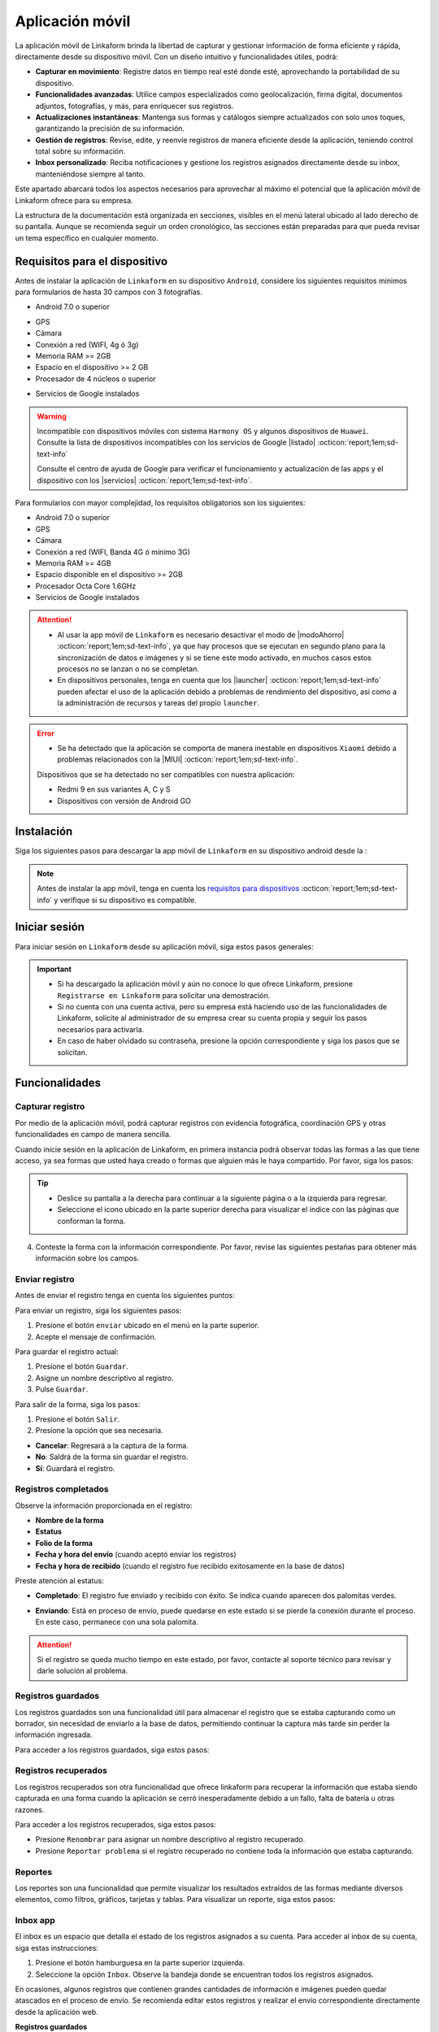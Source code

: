 .. _doc-aplicacion-movil:

================
Aplicación móvil
================

La aplicación móvil de Linkaform brinda la libertad de capturar y gestionar información de forma eficiente y rápida, directamente desde su dispositivo móvil. Con un diseño intuitivo y funcionalidades útiles, podrá:

- **Capturar en movimiento**: Registre datos en tiempo real esté donde esté, aprovechando la portabilidad de su dispositivo.

- **Funcionalidades avanzadas**: Utilice campos especializados como geolocalización, firma digital, documentos adjuntos, fotografías, y más, para enriquecer sus registros.

- **Actualizaciones instantáneas**: Mantenga sus formas y catálogos siempre actualizados con solo unos toques, garantizando la precisión de su información.

- **Gestión de registros**: Revise, edite, y reenvíe registros de manera eficiente desde la aplicación, teniendo control total sobre su información.

- **Inbox personalizado**: Reciba notificaciones y gestione los registros asignados directamente desde su inbox, manteniéndose siempre al tanto.

Este apartado abarcará todos los aspectos necesarios para aprovechar al máximo el potencial que la aplicación móvil de Linkaform ofrece para su empresa.

.. seealso:: Si es la primera vez que tiene contacto con las funcionalidades de Linkaform, le recomendamos revisar la documentación sobre :ref:`section-forms` :octicon:`report;1em;sd-text-info`.
    
La estructura de la documentación está organizada en secciones, visibles en el menú lateral ubicado al lado derecho de su pantalla. Aunque se recomienda seguir un orden cronológico, las secciones están preparadas para que pueda revisar un tema específico en cualquier momento.

.. _requisitos-previos:

Requisitos para el dispositivo
==============================

Antes de instalar la aplicación de ``Linkaform`` en su dispositivo ``Android``, considere los siguientes requisitos mínimos para formularios de hasta 30 campos con 3 fotografías.

- Android 7.0 o superior

.. seealso:: Consulte el siguiente enlace para verificar que |versiónAndroid| :octicon:`report;1em;sd-text-info` tiene en su dispositivo.

- GPS
- Cámara
- Conexión a red (WIFI, 4g ó 3g)
- Memoria RAM >= 2GB
- Espacio en el dispositivo >= 2 GB
- Procesador de 4 núcleos o superior

.. seealso:: Para conocer las características completas de su dispositivo móvil, consulte el modelo de su dispositivo en Internet o investigue directamente en ``Ajustes > Acerca del dispositivo`` (los nombres varian dependiendo del modelo). 

    Si requiere más información, consulte el siguiente |especificaciones| :octicon:`report;1em;sd-text-info`.

- Servicios de Google instalados

.. warning:: Incompatible con dispositivos móviles con sistema ``Harmony OS`` y algunos dispositivos de ``Huawei``. Consulte la lista de dispositivos incompatibles con los servicios de Google |listado| :octicon:`report;1em;sd-text-info`

    Consulte el centro de ayuda de Google para verificar el funcionamiento y actualización de las apps y el dispositivo con los |servicios| :octicon:`report;1em;sd-text-info`.

Para formularios con mayor complejidad, los requisitos obligatorios son los siguientes:

- Android 7.0 o superior
- GPS
- Cámara
- Conexión a red (WIFI, Banda 4G ó mínimo 3G)
- Memoria RAM >= 4GB
- Espacio disponible en el dispositivo >= 2GB
- Procesador Octa Core 1.6GHz
- Servicios de Google instalados

.. attention::

    - Al usar la app móvil de ``Linkaform`` es necesario desactivar el modo de |modoAhorro| :octicon:`report;1em;sd-text-info`, ya que hay procesos que se ejecutan en segundo plano para la sincronización de datos e imágenes y si se tiene este modo activado, en muchos casos estos procesos no se lanzan o no se completan.

    - En dispositivos personales, tenga en cuenta que los |launcher| :octicon:`report;1em;sd-text-info` pueden afectar el uso de la aplicación debido a problemas de rendimiento del dispositivo, así como a la administración de recursos y tareas del propio ``launcher``.

.. error:: 

    - Se ha detectado que la aplicación se comporta de manera inestable en dispositivos ``Xiaomi`` debido a problemas relacionados con la |MIUI| :octicon:`report;1em;sd-text-info`.

    Dispositivos que se ha detectado no ser compatibles con nuestra aplicación:

    - Redmi 9 en sus variantes A, C y S
    - Dispositivos con versión de Android GO

Instalación
===========

Siga los siguientes pasos para descargar la app móvil de ``Linkaform`` en su dispositivo android desde la :

.. note:: Antes de instalar la app móvil, tenga en cuenta los `requisitos para dispositivos <#requisitos-previos>`_ :octicon:`report;1em;sd-text-info` y verifique si su dispositivo es compatible.

.. grid:: 2
    :gutter: 0

    .. grid-item-card:: 
        :columns: 8

        1. Abra la aplicación Play Store en su dispositivo móvil.
        2. Inicie sesión (si es necesario).
        3. Escriba **Linkaform** en la barra de búsqueda en la parte superior de la pantalla y presione el ícono de la lupa.

        .. seealso:: Si lo requiere, presione el siguiente |playStore| :octicon:`report;1em;sd-text-info`, que es una ruta directa. 

        4. Seleccione la aplicación.
        5. Pulse el botón ``Instalar``. Automáticamente, la aplicación comenzará la descarga e instalación en su dispositivo.

        .. caution:: La descarga e instalación pueden demorar según la velocidad de su conexión y el rendimiento de su dispositivo. Por favor, tenga paciencia mientras se completa el proceso.

    .. grid-item-card::
        :columns: 4

        .. image:: /imgs/Móvil/Móvil1.gif

Iniciar sesión
==============

Para iniciar sesión en ``Linkaform`` desde su aplicación móvil, siga estos pasos generales:

.. grid:: 2
    :gutter: 0

    .. grid-item-card:: 
        :columns: 4

        .. image:: /imgs/Móvil/Móvil2.gif

    .. grid-item-card::
        :columns: 8

        1. Identifique el ícono de ``Linkaform`` en su pantalla de inicio o en el cajón de aplicaciones.
        2. Seleccione la aplicación.
        3. Escriba el correo y contraseña en el campo correspondiente.
        4. Presione la opción ``Entrar``.

        .. note:: Cuando ingresa por primera vez a la aplicación de Linkaform, la sincronización de su información tomará cierto tiempo. 
            
            Por favor, no aborte o salga de la aplicación, ya que la aplicación comenzará a descargar todos los formularios, catálogos y operaciones que están ligados a su cuenta desde la base de datos.
        
        .. attention:: Cuando inicia sesión en un dispositivo, por motivos de seguridad, Linkaform vincula su cuenta con ese dispositivo. Si desea iniciar sesión en otro dispositivo, eso no será posible.

.. important:: 
            
    - Si ha descargado la aplicación móvil y aún no conoce lo que ofrece Linkaform, presione ``Registrarse en Linkaform`` para solicitar una demostración.
    - Si no cuenta con una cuenta activa, pero su empresa está haciendo uso de las funcionalidades de Linkaform, solicite al administrador de su empresa crear su cuenta propia y seguir los pasos necesarios para activarla.
    - En caso de haber olvidado su contraseña, presione la opción correspondiente y siga los pasos que se solicitan.

Funcionalidades
===============

.. _captura-registro-movil:

Capturar registro
-----------------

Por medio de la aplicación móvil, podrá capturar registros con evidencia fotográfica, coordinación GPS y otras funcionalidades en campo de manera sencilla.

Cuando inicie sesión en la aplicación de Linkaform, en primera instancia podrá observar todas las formas a las que tiene acceso, ya sea formas que usted haya creado o formas que alguien más le haya compartido. Por favor, siga los pasos:

.. grid:: 2
    :gutter: 0

    .. grid-item-card:: 
        :columns: 4

        .. image:: /imgs/Móvil/Móvil3.gif

    .. grid-item-card::
        :columns: 8
        
        1. Identifique la forma a la cual desee crear el registro.

        .. note:: Observe que las formas pueden estar contenidas dentro de carpetas.

        2. Si es necesario, permita que la aplicación acceda a su ubicación. De lo contrario, no podrá abrir la forma. Observe la alerta.
        
        .. image:: /imgs/Móvil/Móvil3.1.png

        3. Seleccione la forma que desee tocando la pantalla de su dispositivo. Observe el formulario con los campos.

.. tip:: 
            
    - Deslice su pantalla a la derecha para continuar a la siguiente página o a la izquierda para regresar.
    - Seleccione el icono ubicado en la parte superior derecha para visualizar el indice con las páginas que conforman la forma.
        
4. Conteste la forma con la información correspondiente. Por favor, revise las siguientes pestañas para obtener más información sobre los campos.

.. tab-set::

    .. tab-item:: Texto

        .. grid:: 2
            :gutter: 0

            .. grid-item-card::
                :columns: 4

                .. image:: /imgs/Móvil/Móvil4.gif

            .. grid-item-card:: 
                :columns: 8

                Los campos de tipo texto se utilizan para capturar datos que consisten en caracteres alfabéticos, numéricos o alfanuméricos.

                - **Descripción**: Permite incluir texto de referencia, como recomendaciones o instrucciones.
                - **Texto en línea**: Recopila respuestas breves, como nombres o direcciones.

                .. tip:: Presione el lector de barras para escanear la información codificada en el código de barras, facilitando la recopilación y entrada de datos.

                - **Párrafo**: Recopila respuestas extensas, como comentarios detallados, descripciones o inclusiones de enlaces con saltos de línea.
                - **Email**: Permite capturar direcciones de correo electrónico validando la estructura.
                - **Secreto**: Permite capturar información sin que la respuesta sea visible.

    .. tab-item:: Respuesta múltiple

        .. grid:: 2
            :gutter: 0

            .. grid-item-card:: 
                :columns: 4

                .. image:: /imgs/Móvil/Móvil5.gif
        
            .. grid-item-card::
                :columns: 8

                Un campo de respuesta múltiple es útil al recopilar datos sobre preferencias, habilidades o situaciones en las que puede seleccionar más de una opción como válida.

                - **Repuesta única**: Permite seleccionar una sola opción de una lista de opciones proporcionadas.

                .. tip:: Presione el botón naranja para borrar su selección y capturar de nuevo.

                - **Respuesta múltiple**: Permite seleccionar más de una opción de la lista proporcionada. 

                .. note:: Esta opción es útil si necesita especificar otra respuesta que no esté en la lista.

                - **Sí/No**: Simplifica las opciones de respuesta a solo ``Sí`` o ``No``.
                - **Selecciona un campo**: Permite crear listas desplegables de opciones donde los usuarios seleccionan una respuesta.

    .. tab-item:: Numérico
        
        .. grid:: 2
            :gutter: 0

            .. grid-item-card:: 
                :columns: 4

                .. image:: /imgs/Móvil/Móvil6.gif
        
            .. grid-item-card::
                :columns: 8

                Este tipo de campos se utilizan para recopilar información numérica.

                - **Entero**: Permite introducir únicamente números enteros.

                - **Decimal**: Permite introducir números con decimales.

    .. tab-item:: Fecha

        .. grid:: 2
            :gutter: 0

            .. grid-item-card:: 
                :columns: 4

                .. image:: /imgs/Móvil/Móvil7.gif
        
            .. grid-item-card::
                :columns: 8

                Este campo es útil para recopilar información relacionada con el tiempo. 

                .. note:: En los campos de fecha y hora, automáticamente se muestra la fecha y hora actual. Ajuste según lo requiera.

                - **Fecha y hora**: Permite capturar la fecha y la hora en conjunto. 
                
                .. tip:: Presione el botón ubicado en la esquina inferior izquierda para ajustar solo la hora desde su teclado.

                - **Fecha**: Permite capturar solo la fecha.

                - **Hora**: Permite capturar unicamente la hora.

    .. tab-item:: Catálogos

        .. grid:: 2
            :gutter: 0

            .. grid-item-card:: 
                :columns: 4

                .. image:: /imgs/Móvil/Móvil8.gif
        
            .. grid-item-card::
                :columns: 8

                El campo catálogo se utiliza para mostrar información almacenada en la base de datos.

                Para utilizar el campo catálogo, simplemente seleccione las opciones deseadas en los selectores correspondientes o utilice el lector de barras.

                .. caution:: 
                    
                    Cuando hay varios selectores y selecciona una opción en el primer selector, las consultas subsiguientes dependerán de la elección en el campo anterior. En otras palabras, se establece una cadena de dependencia de información, donde cada selección influye en las opciones disponibles en los selectores siguientes.
                
                    Este proceso le permitirá acceder y visualizar la información almacenada en la base de datos asociada al catálogo según las configuraciones establecidas.

    .. tab-item:: Grupo repetitivo

        .. grid:: 2
            :gutter: 0

            .. grid-item-card:: 
                :columns: 4

                .. image:: /imgs/Móvil/Móvil9.gif

            .. grid-item-card::
                :columns: 8

                Un grupo repetitivo es un campo utilizado para agregar varios conjuntos de campos (``sets``) dentro de él.

                Para utilizar el campo, seleccione el icono correspondiente como se muestra en el gif a su izquierda.

                - Cada grupo repetitivo puede variar y tener algunos de los campos que actualmente está consultando. Sin embargo, no podrá encontrar grupos repetitivos anidados.

                .. tip::
                
                    - Deslice su pantalla a la derecha para continuar al siguiente ``set`` o a la izquierda para retroceder. Observe el número del ``set`` en la parte superior.
                    - Si se encuentra en un ``set`` y desea agregar uno nuevo, simplemente pulse el botón naranja ubicado en la parte inferior derecha. Repita según los conjuntos que necesite.
                    - Para regresar al grupo repetitivo y salir de los ``sets``, simplemente presione el botón ubicado en la parte superior izquierda.
                    - Para visualizar la información de un ``set``, presione el ``set`` correspondiente.
                    - Para eliminar un ``set``, simplemente pulse el icono ``X`` en el ``set`` correspondiente y acepte la operación.
                    
    .. tab-item:: Geolocalización

        .. grid:: 2
            :gutter: 0

            .. grid-item-card:: 
                :columns: 4

                .. image:: /imgs/Móvil/Móvil10.gif

            .. grid-item-card::
                :columns: 8

                La funcionalidad que proporciona la geolocalización en la aplicación móvil es la exactitud de la ubicación geográfica en tiempo real gracias al ``GPS`` del dispositivo, en comparación con la aplicación web donde la exactitud puede variar.

                Esta funcionalidad es util, si necesita gestionar su asistencia, tiempo de trabajo, seguridad, cumplimiento de rutas o tareas, flotas etc.

                .. tip::

                    - Utilice el gesto de ``pellizcar`` con sus dedos para alejar el mapa.
                    - Utilice el gesto de ``despellizcar`` con sus dedos para hacer zoom en el mapa.
                    - Presione el icono ubicado en la parte superior derecha para regresar al punto de ubicación actual.
                    - Presione el botón naranja para guardar la ubicación.
                    
    .. tab-item:: Fotografías

        .. grid:: 2
            :gutter: 0

            .. grid-item-card:: 
                :columns: 4

                .. image:: /imgs/Móvil/Móvil23.gif

            .. grid-item-card::
                :columns: 8

                El campo fotografía es una herramienta que permite capturar y adjuntar imágenes directamente en un formulario. Algunas características clave de este campo son:
                
                - **Cámara**: Captura fotografías en tiempo real utilizando la cámara de su dispositivo directamente en el formulario. Esto es útil para situaciones en las que requiere documentar visualmente algo en el momento.
                - **Galería**: Carga imágenes desde la galería o almacenamiento de su dispositivo móvil. Esto facilita la inclusión de imágenes existentes.
                - **Dibujo**: Proporciona un editor de dibujo con herramientas básicas para crear un dibujo desde cero o incluso sobre una imagen. Esto es útil cuando necesita anotaciones o resaltados específicos.

    .. tab-item:: Documentos

        .. grid:: 2
            :gutter: 0

            .. grid-item-card:: 
                :columns: 4

                .. image:: /imgs/Móvil/Móvil24.gif

            .. grid-item-card::

                El campo documento se utiliza para adjuntar archivos relevantes junto con la información capturada al formulario. 

                .. caution:: Los archivos son limitados por el número y tipo de archivos según lo configurado en la forma.

    .. tab-item:: Firma

        .. grid:: 2
            :gutter: 0

            .. grid-item-card:: 
                :columns: 4

                .. image:: /imgs/Móvil/Móvil13.gif

            .. grid-item-card::
                :columns: 8
                
                Este campo le permite dibujar su firma digitalmente, lo cual es útil en situaciones que requieren confirmación o autorización.

                Para utilizar este campo, siga estos pasos:
                
                1. Seleccione el icono correspondiente para abrir el editor de dibujo.
                2. Dibuje su firma utilizando su dedo desplazándose por la pantalla.
                
                .. note:: Presione el icono de flecha para regresar al campo sin guardar el dibujo.

                3. Presione el último icono para limpiar el espacio y eliminar el dibujo actual.
                4. Presione el primer botón para guardar el dibujo actual. Automáticamente regresará al campo de firma.
                5. Presione la miniatura del dibujo si necesita eliminar y volver a hacer el dibujo.

.. _enviar-registro-app:

Enviar registro
---------------
 
Antes de enviar el registro tenga en cuenta los siguientes puntos:

.. grid:: 2
    :gutter: 0

    .. grid-item-card::
        :columns: 8

        - Asegúrese de `capturar <#captura-registro-movil>`_ :octicon:`report;1em;sd-text-info` los datos necesarios en la forma correspondiente.
        - Asegúrese de responder los campos que son requeridos (obligatorios), si no responde a estos campos la aplicación no le permitirá enviar el registro.
        - Linkaform le mostrará los campos requeridos que no han sido respondidos para que pueda regresar y capturar la información necesaria.
        - Considere las siguientes opciones ubicadas en la parte superior de la pantalla.

        .. image:: /imgs/Móvil/Móvil14.jpg
            :width: 350px

    .. grid-item-card:: 
        :columns: 4

        .. image:: /imgs/Móvil/Móvil18.jpg
            :width: 200px

.. seealso:: Revise la documentación sobre cómo crear y configurar su propia forma personalizada. Consulte :ref:`section-forms` :octicon:`report;1em;sd-text-info`.

Para enviar un registro, siga los siguientes pasos:

1. Presione el botón ``enviar`` ubicado en el menú en la parte superior.
2. Acepte el mensaje de confirmación.

.. image:: /imgs/Móvil/Móvil15.jpg
    :width: 250px

.. seealso:: Para confirmar si su registro fue enviado correctamente, consulte la sección de `registros completados <#registros-completos>`_ :octicon:`report;1em;sd-text-info`.

.. _guardar-registro-actual-app:

Para guardar el registro actual:

1. Presione el botón ``Guardar``.
2. Asigne un nombre descriptivo al registro.
3. Pulse ``Guardar``.

.. image:: /imgs/Móvil/Móvil16.jpg
    :width: 250px

.. seealso:: Consulte la sección :ref:`registros-guardados` :octicon:`report;1em;sd-text-info`.

Para salir de la forma, siga los pasos:

1. Presione el botón ``Salir``.
2. Presione la opción que sea necesaria.

- **Cancelar**: Regresará a la captura de la forma.
- **No**: Saldrá de la forma sin guardar el registro.
- **Sí**: Guardará el registro. 

.. image:: /imgs/Móvil/Móvil17.jpg
    :width: 250px

.. _registros-completos:

Registros completados
---------------------

.. grid:: 2
    :gutter: 0

    .. grid-item-card::
        :columns: 8

        Los registros completados son una funcionalidad que permite consultar la bitácora con todos los registros que ha realizado a través de la aplicación móvil. Para acceder siga los pasos:

        .. warning:: En registros completados, solo puede visualizar la información sin la opción de realizar operaciones adicionales, como editar, agregar o descargar. Este modo está diseñado únicamente para confirmar que todos los datos se enviaron correctamente.

        1. Presione el botón hamburguesa en la parte superior izquierda.
        2. Seleccione la opción ``Registros completados``.
        3. Identifique el registro que desee revisar.
        4. Presione el ícono de desplegable para obtener una vista previa o seleccione directamente el registro y ver toda la información.

        .. tip:: Deslice su pantalla a la derecha para avanzar o a la izquierda para retroceder.

    .. grid-item-card::
        :columns: 4
        
        .. image:: /imgs/Móvil/Móvil21.gif

Observe la información proporcionada en el registro:

- **Nombre de la forma**
- **Estatus**
- **Folio de la forma**
- **Fecha y hora del envío** (cuando aceptó enviar los registros)
- **Fecha y hora de recibido** (cuando el registro fue recibido exitosamente en la base de datos)

Preste atención al estatus:

- **Completado**: El registro fue enviado y recibido con éxito. Se indica cuando aparecen dos palomitas verdes.

.. image:: /imgs/Móvil/Móvil20.jpg
    :width: 300px

- **Enviando**: Está en proceso de envío, puede quedarse en este estado si se pierde la conexión durante el proceso. En este caso, permanece con una sola palomita.

.. image:: /imgs/Móvil/Móvil19.jpg
    :width: 300px

.. attention:: Si el registro se queda mucho tiempo en este estado, por favor, contacte al soporte técnico para revisar y darle solución al problema.

.. _registros-guardados:

Registros guardados
-------------------

Los registros guardados son una funcionalidad útil para almacenar el registro que se estaba capturando como un borrador, sin necesidad de enviarlo a la base de datos, permitiendo continuar la captura más tarde sin perder la información ingresada.

Para acceder a los registros guardados, siga estos pasos:

.. grid:: 2
    :gutter: 0

    .. grid-item-card::
        :columns: 4

        .. image:: /imgs/Móvil/Móvil25.gif

    .. grid-item-card::
        :columns: 8

        1. Presione el botón hamburguesa en la parte superior izquierda.
        2. Seleccione la opción ``Registros guardados``.
        3. Identifique el `nombre <#guardar-registro-actual-app>`_ :octicon:`report;1em;sd-text-info` que asignó al momento de guardar el registro. Si no recuerda el nombre, basése en la fecha y hora aproximada.
        4. Presione el ícono del selector. Observe las opciones:

        - Presione ``Visualizar`` para tener solo una vista previa del registro.
        - Seleccione ``Editar`` para reanudar la captura del registro. Una vez que realice los cambios, `envíe el registro <#enviar-registro-app>`_ :octicon:`report;1em;sd-text-info`.
        - Seleccione ``Renombrar`` para cambiar el nombre del registro guardado.
        - Presione ``Eliminar`` para quitar definitivamente el registro guardado.
        - Presione ``Duplicar`` para hacer una copia del registro guardado. Es útil si tiene un formulario extenso y necesita los mismos datos, cambiando solo algunos.

Registros recuperados
---------------------

Los registros recuperados son otra funcionalidad que ofrece linkaform para recuperar la información que estaba siendo capturada en una forma cuando la aplicación se cerró inesperadamente debido a un fallo, falta de batería u otras razones.

Para acceder a los registros recuperados, siga estos pasos:

.. grid:: 2
    :gutter: 0

    .. grid-item-card::
        :columns: 8

        1. Presione el botón hamburguesa en la parte superior izquierda.
        2. Seleccione la opción ``Registros guardados``.
        3. Desplace su pantalla y ubíquese en la pestaña de ``Recuperados``. Observe que la aplicación le muestra el número de registros que se recuperaron.
        4. Identifique el registro que estaba capturando y que, por alguna razón, no pudo enviarse correctamente.
        5. Presione el ícono del selector. Observe las opciones:

        - Presione la opción ``Editar`` para continuar capturando o, en su defecto, enviar el registro.
        - Presione ``Eliminar`` para quitar el registro recuperado. 

        .. caution:: Tenga cuidado con esta opción, ya que una vez eliminado, no podrá recuperar la información.

    .. grid-item-card::
        :columns: 4

        .. image:: /imgs/Móvil/Móvil26.gif

- Presione ``Renombrar`` para asignar un nombre descriptivo al registro recuperado.
- Presione ``Reportar problema`` si el registro recuperado no contiene toda la información que estaba capturando.

Reportes
--------

Los reportes son una funcionalidad que permite visualizar los resultados extraídos de las formas mediante diversos elementos, como filtros, gráficos, tarjetas y tablas. Para visualizar un reporte, siga estos pasos:

.. grid:: 2
    :gutter: 0

    .. grid-item-card::
        :columns: 5

        .. image:: /imgs/Móvil/Móvil33.gif

    .. grid-item-card::
        :columns: 7

        1. Presione el botón de hamburguesa en la esquina superior izquierda.
        2. Seleccione la opción ``Reportes``.
        3. Identifique y presione el reporte de su interés.

        .. note:: Si no encuentra un reporte específico, es posible que aún no se le haya compartido. En ese caso, contacte a soporte técnico para recibir asistencia.

        4. Aplique los filtros necesarios y pulse el botón ``Run`` para consultar la información correspondiente.

        .. seealso:: Si necesita crear su propio reporte personalizado, revise la :ref:`doc-reportes` :octicon:`report;1em;sd-text-info` para obtener más información.

Inbox app
---------

El inbox es un espacio que detalla el estado de los registros asignados a su cuenta. Para acceder al inbox de su cuenta, siga estas instrucciones:

1. Presione el botón hamburguesa en la parte superior izquierda.
2. Seleccione la opción ``Inbox``. Observe la bandeja donde se encuentran todos los registros asignados.

.. grid:: 2
    :gutter: 0

    .. grid-item-card::
        :columns: 4

        .. image:: /imgs/Móvil/Móvil32.gif

    .. grid-item-card::
        :columns: 8

        **Registros nuevos**

        Los registros nuevos (color verde) son aquellos que han sido asignados por otro usuario a su cuenta y que están en espera de revisión o para continuar con la respuesta según sea necesario.

        **Registros vistos**

        Los registros vistos (color rosa) son aquellos registros que han sido revisados o visualizados en la bandeja de Inbox. Estos registros ya han sido abiertos y vistos, pero no necesariamente se han completado o enviado. Pueden estar en diferentes estados, como en proceso de edición o a la espera de ser enviados. Es una manera de distinguir los registros que ya han sido abiertos.

        **Registros en progreso**

        Los registros  en progreso (icono sobre color azul) son aquellos registros que, al momento de enviar, se encuentran en proceso de envío.

En ocasiones, algunos registros que contienen grandes cantidades de información e imágenes pueden quedar atascados en el proceso de envío. Se recomienda editar estos registros y realizar el envío correspondiente directamente desde la aplicación web.

**Registros guardados**

Los registros guardados (icono guardado color azul)  son aquellos que ha guardado, ya sea en la aplicación web o en otro dispositivo, y que puede continuar capturando y enviar sin problemas desde la aplicación móvil.

- Presione ``Visualizar`` para tener solo una vista previa del registro para darle seguimiento.
- Presione ``Asignar`` para poder asignar a otro usuario el mismo registro. 

.. seealso:: Por favor, consulte la sección sobre cómo `asignar registro <#asignar-registro-app>`_ :octicon:`report;1em;sd-text-info`, evitando los primeros pasos y proceda directamente al paso 3.

- Seleccione ``Editar`` para hacer nuevas actualizaciones al registro. Una vez que realice los cambios, `envíe el registro <#enviar-registro-app>`_ :octicon:`report;1em;sd-text-info`.

.. note:: Una vez enviado el registro, ya no aparecerá en inbox. 

- Seleccione ``Renombrar`` para cambiar el nombre del registro.
- Presione ``Eliminar`` para quitar el registro del inbox.

.. important:: Cuando elige esta opción, no necesariamente elimina el registro, sino que simplemente lo quita de la bitácora del Inbox, aunque seguirá teniéndolo asignado.

Registros
=========

Desde la aplicación móvil es posible realizar la búsqueda de registros para su revision, edición y otras operaciones para gestionar la información previamente creada. 

.. _buscar-registro:

Buscar registro
---------------

Para buscar un registro desde la aplicación móvil, siga estos sencillos pasos:

1. Presione el botón hamburguesa en la parte superior izquierda.
2. Seleccione la opción ``Buscar``.
3. Presione el botón de búsqueda sin aplicar ningún filtro para consultar todos los registros. O, si lo prefiere, omita este paso para realizar una búsqueda personalizada.

.. tip:: Puede presionar el botón con el icono ``X`` para limpiar la búsqueda actual.

4. Seleccione las opciones de búsqueda, considerando lo siguiente:

.. grid:: 2
    :gutter: 0

    .. grid-item-card::
        :columns: 8

        - **Forma:** Permite la búsqueda por forma, mostrando todas las formas que tiene actualmente creadas o compartidas en su cuenta. 

        .. tip:: Utilice la herramienta de búsqueda para encontrar más fácilmente la forma.

        - **Usuario:** Facilita la búsqueda por usuario, mostrando todos los usuarios que pertenecen a la misma cuenta principal que su cuenta.

        .. tip:: Utilice la herramienta de búsqueda para encontrar el usuario deseado.
        
        - **Fecha:** Permite la búsqueda por fecha. Puede seleccionar alguna de las opciones que muestra o ajustar y personalizar una fecha según sus necesidades.

    .. grid-item-card::
        :columns: 4

        .. image:: /imgs/Móvil/Móvil22.gif

- **Folio:** Permite la búsqueda por folio. Úselo si sabe el número de folio de la forma para una búsqueda precisa. 

.. tip:: Si tiene el código de barras de la forma utilice el lector.

- **Filtro:** Permite aplicar filtros previamente guardados.

.. seealso:: Un filtro se crea y guarda únicamente a través de la aplicación web. Si lo requiere, consulte la sección :ref:`crear-filtro-formas` :octicon:`report;1em;sd-text-info` para obtener más información."

- **Conexión:** Si necesita hacer la búsqueda por conexión, esta opción muestra las conexiones que actualmente son utilizadas en algunas formas. 

.. note:: Tenga en cuenta que una conexión es un usuario que no pertenece a la misma cuenta principal que su cuenta.

.. _visualizar-registro-app:

Visualizar registro
-------------------

Para visualizar un registro, siga estos pasos después de `buscar el registro <#buscar-registro>`_ :octicon:`report;1em;sd-text-info`:

.. grid:: 2
    :gutter: 0

    .. grid-item-card::
        :columns: 4

        .. image:: /imgs/Móvil/Móvil27.gif

    .. grid-item-card::
        :columns: 8
                
        1. Identifique el registro de su interés.
        2. Presione sobre el registro. La aplicación lo dirigirá automáticamente al registro correspondiente.

        .. tip:: Recuerde que puede deslizar la pantalla hacia la derecha para avanzar a la siguiente página del registro o hacia la izquierda para regresar a la página anterior.

        3. Visualice el registro. Opcionalmente, presione el botón ``Siguiente`` para consultar el siguiente registro o el botón ``Anterior`` para volver al registro.

        .. important:: Tenga en cuenta que la información que está visualizando está actualmente almacenada en la base de datos. Si realiza alguna operación que pueda alterarla, estos cambios se reflejarán en la base de datos.

Editar registro
---------------

Para editar un registro, asegúrese de identificar y `visualizar el registro <#visualizar-registro-app>`_ :octicon:`report;1em;sd-text-info` necesario. Siga los pasos:

.. grid:: 2
    :gutter: 0

    .. grid-item-card::
        :columns: 8

        1. Toque el menú desplegable ubicado en la esquina superior derecha para ver las opciones.

        .. warning:: Si se encuentra dentro de un grupo repetitivo, no podrá observar todas las opciones; debe estar al nivel del registro.

        2. Presione la opción ``Editar``. Observe cómo el registro cambia a un color azul, similar a los :ref:`registros-guardados` :octicon:`report;1em;sd-text-info`, ya que la información se ha descargado automáticamente a su dispositivo móvil.
        
        3. Realice los cambios necesarios.
        4. Presione el botón ``Enviar`` para actualizar el registro.

        .. note:: Consulte `registros completados <#registros-completos>`_ :octicon:`report;1em;sd-text-info` para confirmar que el envío se realizó correctamente. Si es necesario, puede verificar la `búsqueda por folio <#buscar-registro>`_ :octicon:`report;1em;sd-text-info` para obtener más detalles.

    .. grid-item-card::
        :columns: 4

        .. image:: /imgs/Móvil/Móvil28.gif

.. note:: Consulte `registros completados <#registros-completos>`_ :octicon:`report;1em;sd-text-info` para confirmar que el envío se realizó correctamente. Si es necesario, puede verificar la `búsqueda por folio <#buscar-registro>`_ :octicon:`report;1em;sd-text-info` para obtener más detalles.

Descargar PDF
-------------

Descargar el registro en formato PDF es un proceso sencillo, siga los siguientes pasos:

.. grid:: 2
    :gutter: 0

    .. grid-item-card::
        :columns: 4

        .. image:: /imgs/Móvil/Móvil29.gif

    .. grid-item-card::
        :columns: 8

        1. Busque y `visualice <#visualizar-registro-app>`_ :octicon:`report;1em;sd-text-info` el registro que desee descargar.
        2. Presione la opción ``PDF`` en el menú desplegable ubicado en la esquina superior derecha.
        3. Visualice el PDF. 
        
        .. tip:: Utilice los botones de flecha ubicados al final del documento para avanzar o retroceder las páginas del PDF.

        4. Presione el botón azul para compartir el documento PDF. Observe todas las opciones disponibles.

        .. seealso:: La mayoría de las formas tienen una plantilla genérica para PDFs. Sin embargo, puede personalizar su propio PDF según sus requisitos. Si lo necesita, consulte la documentación sobre :ref:`doc-pdfs` :octicon:`report;1em;sd-text-info`.

Enviar correo
-------------

Para enviar un registro por correo electrónico, siga las siguientes instrucciones:

.. grid:: 2
    :gutter: 0

    .. grid-item-card::
        :columns: 4

        .. image:: /imgs/Móvil/Móvil30.gif

    .. grid-item-card::
        :columns: 8

        1. Busque y `visualice <#visualizar-registro-app>`_ :octicon:`report;1em;sd-text-info` el registro que desea enviar.
        2. Presione la opción ``Enviar`` en el menú desplegable ubicado en la esquina superior derecha.
        3. Ingrese la dirección de correo electrónico del destinatario.

        .. warning:: La aplicación verifica que la dirección tenga la estructura correspondiente a un correo electrónico. Sin embargo, la app NO verifica la existencia real del correo electrónico.

        4. Personalice el mensaje del correo si es necesario. Linkaform proporciona automáticamente un mensaje genérico que puede personalizar.
        5. Presione el botón ubicado en la parte superior derecha para enviar el correo.

.. _asignar-registro-app:

Asignar un registro
-------------------

Asignar un registro es útil para proporcionar a un usuario o conexión el permiso de visualizar la información que se registró o, en su defecto, dependiendo de los permisos que se le hayan asignado.

.. attention:: Antes de asignar el registro, asegúrese de que la forma del registro ya haya sido compartida con el usuario o conexión; de lo contrario, la asignación del registro no será posible.

.. grid:: 2
    :gutter: 0

    .. grid-item-card::
        :columns: 8

        Siga los pasos para asignar el registro:

        1. `Visualice <#visualizar-registro-app>`_ :octicon:`report;1em;sd-text-info` el registro que desea asignar.
        2. Presione la opción ``Asignar`` en el menú desplegable ubicado en la esquina superior derecha.
        3. Escriba el correo electrónico del usuario o conexión. Linkaform le mostrará las coincidencias encontradas.

        .. note:: Recuerde que un usuario es alguien que pertenece a la misma cuenta principal que la suya, mientras que una conexión es un usuario que no pertenece a la misma.

        4. Active el bullet ``Enviar correo`` para que al usuario le llegue un correo de que le ha sido asignado un registro.
        5. Presione el botón ``Aceptar`` para asignar y finalizar el proceso.

    .. grid-item-card::
        :columns: 4

        .. image:: /imgs/Móvil/Móvil31.gif

Situaciones comunes
===================

En esta sección, encontrará soluciones a situaciones frecuentes que pueden surgir al utilizar la aplicación móvil. Revise el siguiente contenido.

Actualizar forma
----------------

Actualizar una forma le permitirá acceder a los campos y funciones más recientes. Es útil si está experimentando problemas al responder y enviar registros. Siga los pasos:

.. grid:: 2
    :gutter: 0

    .. grid-item-card::
        :columns: 4

        .. image:: /imgs/Móvil/Móvil36.gif

    .. grid-item-card::
        :columns: 8

        1. Presione el botón de hamburguesa en la esquina superior izquierda.
        2. Seleccione la opción ``Configuración``.
        3. Presione la opción ``Última sincronización``. Deslice su pantalla hasta encontrar la opción.
        4. Acepte el reinicio.
        5. Regrese a ``Formas`` presionando el botón de hamburguesa.
        6. Identifique la forma que desea actualizar.
        7. Presione la forma durante tres segundos.
        8. Presione la opción ``Actualizar forma``.
        9. Presione la opción ``Sincronizar`` ubicada en la parte superior derecha. Y espere la actualización.

        .. note:: La actualización puede tardar hasta 10 minutos, dependiendo de la complejidad de la forma. Por favor, no aborte la actualización y sea paciente.

Reenviar registro
-----------------

Si experimenta problemas al enviar un registro con imágenes, intente reenviarlo. Verifique que tenga conexión a internet y siga los siguientes pasos para enviar el registro correctamente.

.. grid:: 2
    :gutter: 0

    .. grid-item-card::
        :columns: 4

        .. image:: /imgs/Móvil/Móvil38.gif

    .. grid-item-card::
        :columns: 8

        1. Presione el botón de hamburguesa en la esquina superior izquierda.
        2. Seleccione la opción ``Registros completados``.
        3. Identifique el registro que no se ha enviado completamente, reconocible por una sola palomita verde.
        4. Seleccione la opción ``Configuración`` en el menú lateral.
        5. Presione la opción ``Restaurar imágenes``. Será redirigido a las formas.
        6. Nuevamente, ingrese a ``Configuración`` en el menú lateral.
        7. Presione ``Parar sincronizaciones (Replicaciones)``. Será redirigido nuevamente a formas.
        8. Regrese a ``Registros completados`` presionando el botón de hamburguesa.
        9. Presione el registro durante tres segundos.
        10. Toque el icono de avión ubicado en la parte superior derecha para reenviar el registro

Actualizar catálogos
--------------------

Si utiliza catálogos en sus formas, asegúrese de que estén actualizados. Esto garantizará que puedas seleccionar las opciones más recientes.

.. grid:: 2
    :gutter: 0

    .. grid-item-card::
        :columns: 4

        .. image:: /imgs/Móvil/Móvil37.gif

    .. grid-item-card::
        :columns: 8

        1. Presione el botón de hamburguesa en la esquina superior izquierda.
        2. Seleccione la opción ``Configuración`` en el menú lateral.
        3. Presione la opción ``Restaurar catálogos``. Será redirigido a las formas.
        4. Ingrese de nuevo a ``Configuración``.
        5. Presione la opción ``Última sincronización``.
        6. Acepte el reinicio.
        7. Presione el icono de actualización ubicado en la parte superior derecha. 

        .. note:: La actualización dependerá de la información que contenga el catálogo. Por favor, no aborte la actualización y sea paciente.

.. _version-app:

Versión de app
--------------

Para verificar la versión actual de la aplicación en su dispositivo, siga estos pasos:

.. grid:: 2
    :gutter: 0

    .. grid-item-card::
        :columns: 4

        .. image:: /imgs/Móvil/Móvil34.gif

    .. grid-item-card::
        :columns: 8

        1. Presione el botón de hamburguesa en la esquina superior izquierda.
        2. Seleccione la opción ``Configuración``.
        3. Deslice su pantalla hasta encontrar la ``Version``.

        .. important:: Estos detalles son útiles para el soporte técnico en caso de que experimente algún problema, ya que les permite identificar si se trata de una cuestión relacionada con versiones anteriores.

Actualizar app
--------------

Actualizar la aplicación de Linkaform es un proceso sencillo. Siga estos pasos:

.. attention::  La aplicación no recuerda actualizar automáticamente cuando hay una actualización disponible. Debe verificar manualmente si hay una actualización.

.. grid:: 2
    :gutter: 0

    .. grid-item-card::
        :columns: 4

        .. image:: /imgs/Móvil/Móvil35.gif

    .. grid-item-card::
        :columns: 8

        1. Abra la aplicación Play Store en su dispositivo móvil.
        2. Inicie sesión (si es necesario).
        3. En la barra de búsqueda en la parte superior de la pantalla, escriba ``Linkaform`` y presione el ícono de búsqueda.
        4. Seleccione la aplicación de Linkaform.
        5. Pulse ``Actualizar``. La aplicación comenzará automáticamente la actualización en su dispositivo.

        .. caution:: La actualización pueden demorar según la velocidad de su conexión a internet y el rendimiento de su dispositivo. Por favor, tenga paciencia mientras se completa el proceso.

        6. Una vez completada la actualización, presione la opción ``Abrir``. La aplicación lo dirigirá directamente a su interfaz.
        7. Opcionalmente, revise la nueva `version <#version-app>`_ :octicon:`report;1em;sd-text-info` de la app. 

.. tip:: Asegurarse de tener la versión más reciente de la aplicación le permitirá acceder a las últimas funcionalidades y mejoras que ofrece Linkaform.

¡Felicidades! 🎉 Ha completado con éxito la introducción y exploración de las funcionalidades de Linkaform a través de la aplicación móvil. 

Ahora, está equipado para capturar, gestionar y enviar registros de manera eficiente, aprovechando características como la geolocalización en tiempo real, la captura de documentos, la gestión de registros y mucho más. 

Si surgen dudas o necesita más detalles sobre alguna función específica, no dude en volver a revisar la documentación detallada o solicitar apoyo con el equipo de soporte técnico.

.. LIGAS EXTERNAS

.. |versiónAndroid| raw:: html

   <a href="https://support.google.com/android/answer/7680439?hl=es-419" target="_blank">versión Android</a>

.. |especificaciones| raw:: html

   <a href="https://www.tuexpertomovil.com/2017/04/20/ver-todas-las-especificaciones-movil-android/" target="_blank">artículo</a>

.. |listado| raw:: html

   <a href="https://www.movilzona.es/2020/07/27/moviles-huawei-sin-servicios-google/" target="_blank">aquí</a>

.. |servicios| raw:: html

   <a href="https://support.google.com/googleplay/answer/9037938?hl=es-419" target="_blank">servicios de Google Play</a>

.. |modoAhorro| raw:: html

   <a href="https://es-latam.support.motorola.com/app/answers/detail/a_id/140185/~/uso-del-modo-ahorro-de-bater%C3%ADa" target="_blank">ahorro de batería</a>

.. |playStore| raw:: html

   <a href="https://play.google.com/store/apps/details?id=com.info_sync.infosync&hl=es_MX" target="_blank">enlace</a>

.. |MIUI| raw:: html

   <a href="https://www.google.com/search?q=%C2%BFQu%C3%A9+es+el+MIUI+y+para+qu%C3%A9+sirve%3F&sca_esv=598837661&ei=QLumZeTTO5vKkPIPo5q_4A4&ved=0ahUKEwjk85D2teKDAxUbJUQIHSPND-wQ4dUDCBA&uact=5&oq=%C2%BFQu%C3%A9+es+el+MIUI+y+para+qu%C3%A9+sirve%3F&gs_lp=Egxnd3Mtd2l6LXNlcnAiJMK_UXXDqSBlcyBlbCBNSVVJIHkgcGFyYSBxdcOpIHNpcnZlPzIGEAAYFhgeMgYQABgWGB4yBhAAGBYYHjIGEAAYFhgeMgYQABgWGB4yBhAAGBYYHjIGEAAYFhgeSNQCUABYAHAAeAGQAQCYAbMBoAGzAaoBAzAuMbgBA8gBAPgBAvgBAeIDBBgAIEE&sclient=gws-wiz-serp#ip=1" target="_blank">capa de personalización MIUI</a>

.. |launcher| raw:: html

   <a href="https://www.google.com/search?q=%C2%BFQu%C3%A9+es+launcher+de+personalizaci%C3%B3n+android%3F&sca_esv=598856882&ei=zM2mZcr8K73vkPIPytKx6A4&ved=0ahUKEwjKkoTOx-KDAxW9N0QIHUppDO0Q4dUDCBA&uact=5&oq=%C2%BFQu%C3%A9+es+launcher+de+personalizaci%C3%B3n+android%3F&gs_lp=Egxnd3Mtd2l6LXNlcnAiL8K_UXXDqSBlcyBsYXVuY2hlciBkZSBwZXJzb25hbGl6YWNpw7NuIGFuZHJvaWQ_MggQIRigARjDBEishAFQqRBY1XtwAngBkAEAmAHlAaAByhCqAQUwLjYuNbgBA8gBAPgBAcICChAAGEcY1gQYsAPCAggQABiABBiiBMICBRAhGJ8FwgIFECEYoAHCAgwQIRgKGKABGMMEGAriAwQYACBBiAYBkAYI&sclient=gws-wiz-serp" target="_blank">launcher de personalización</a>

.. |soporte| raw:: html

   <a href="https://www.linkaform.com/soporte-tecnico" target="_blank">soporte técnico</a>


.. |android| raw:: html

        <!DOCTYPE html>
        <html lang="en">
            <head>
                <meta charset="UTF-8">
                <meta name="viewport" content="width=device-width, initial-scale=1.0">
                <script src="https://kit.fontawesome.com/7a9f3502a7.js" crossorigin="anonymous"></script>
            </head>
            <body>
                <i class="fa-brands fa-android fa-2x" style="margin-right:18px"></i>
            </body>
        </html>
